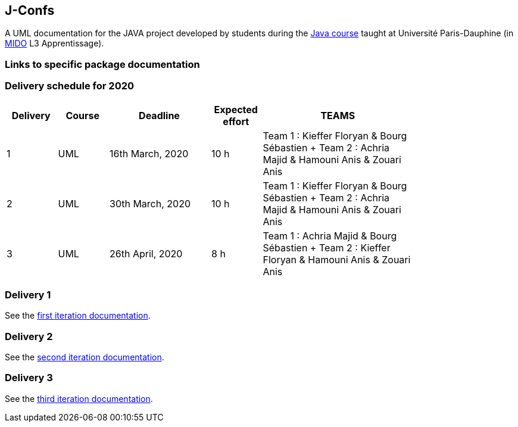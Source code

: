 J-Confs
-------

A UML documentation for the JAVA project developed by students during the https://github.com/oliviercailloux/java-course[Java course] taught at Université Paris-Dauphine (in http://www.mido.dauphine.fr/[MIDO] L3 Apprentissage).

=== Links to specific package documentation

=== Delivery schedule for 2020

[width="80%",cols="^10,^10,^20,^10,^30",options="header"]
|===================================================================================================================================
|Delivery |Course |Deadline | Expected effort | TEAMS 

|1|UML   |16th March, 2020 |10 h | Team 1 : Kieffer Floryan & Bourg Sébastien + Team 2 : Achria Majid & Hamouni Anis & Zouari Anis 
|2|UML   |30th March, 2020 |10 h | Team 1 : Kieffer Floryan & Bourg Sébastien + Team 2 : Achria Majid & Hamouni Anis & Zouari Anis 
|3|UML   |26th April, 2020 |8 h  | Team 1 :  Achria Majid & Bourg Sébastien + Team 2 : Kieffer Floryan & Hamouni Anis & Zouari Anis


|===================================================================================================================================



Delivery 1 
~~~~~~~~~~

See the https://github.com/sebastienbourg/J-Confs/blob/master/Doc/IT1.adoc[first iteration documentation].

Delivery 2 
~~~~~~~~~~~

See the https://github.com/sebastienbourg/J-Confs/blob/master/Doc/IT2.adoc[second iteration documentation].

Delivery 3 
~~~~~~~~~~~

See the https://github.com/sebastienbourg/J-Confs/blob/master/Doc/IT3.adoc[third iteration documentation].



